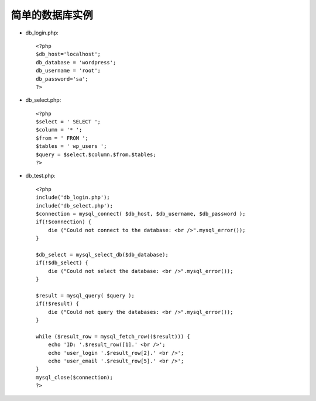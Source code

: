 .. _simpledb:

简单的数据库实例
=================


* db_login.php::

    <?php
    $db_host='localhost';
    db_database = 'wordpress';
    db_username = 'root';
    db_password='sa';
    ?>

* db_select.php::

    <?php
    $select = ' SELECT ';
    $column = '* ';
    $from = ' FROM ';
    $tables = ' wp_users ';
    $query = $select.$column.$from.$tables;
    ?>

* db_test.php::

    <?php
    include('db_login.php');
    include('db_select.php');
    $connection = mysql_connect( $db_host, $db_username, $db_password );
    if(!$connection) {
        die ("Could not connect to the database: <br />".mysql_error());
    }

    $db_select = mysql_select_db($db_database);
    if(!$db_select) {
        die ("Could not select the database: <br />".mysql_error());
    }

    $result = mysql_query( $query );
    if(!$result) {
        die ("Could not query the databases: <br />".mysql_error());
    }

    while ($result_row = mysql_fetch_row(($result))) {
        echo 'ID: '.$result_row([1].' <br />';
        echo 'user_login '.$result_row[2].' <br />';
        echo 'user_email '.$result_row[5].' <br />';
    }
    mysql_close($connection);
    ?>


